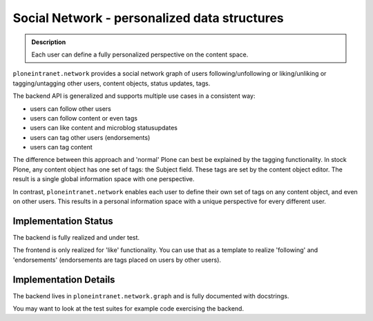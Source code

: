 =============================================
Social Network - personalized data structures
=============================================

.. admonition:: Description

   Each user can define a fully personalized perspective on the content space.

``ploneintranet.network`` provides a social network graph of users
following/unfollowing or liking/unliking or tagging/untagging
other users, content objects, status updates, tags.

The backend API is generalized and supports multiple use cases in
a consistent way:

* users can follow other users
* users can follow content or even tags
* users can like content and microblog statusupdates
* users can tag other users (endorsements)
* users can tag content

The difference between this approach and 'normal' Plone can best be explained
by the tagging functionality.
In stock Plone, any content object has one set of tags: the Subject field.
These tags are set by the content object editor.
The result is a single global information space with one perspective.

In contrast, ``ploneintranet.network`` enables each user to define their
own set of tags on any content object, and even on other users.
This results in a personal information space with a unique perspective
for every different user.

Implementation Status
---------------------

The backend is fully realized and under test.

The frontend is only realized for 'like' functionality.
You can use that as a template to realize 'following' and 'endorsements'
(endorsements are tags placed on users by other users).

Implementation Details
----------------------

The backend lives in ``ploneintranet.network.graph`` and is fully
documented with docstrings.

You may want to look at the test suites for example code exercising the backend.
